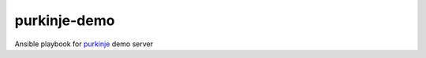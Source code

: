 purkinje-demo
=============

Ansible playbook for `purkinje <https://github.com/bbiskup/purkinje>`_ demo server